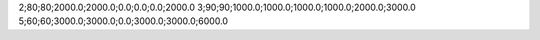 2;80;80;2000.0;2000.0;0.0;0.0;0.0;2000.0
3;90;90;1000.0;1000.0;1000.0;1000.0;2000.0;3000.0
5;60;60;3000.0;3000.0;0.0;3000.0;3000.0;6000.0
